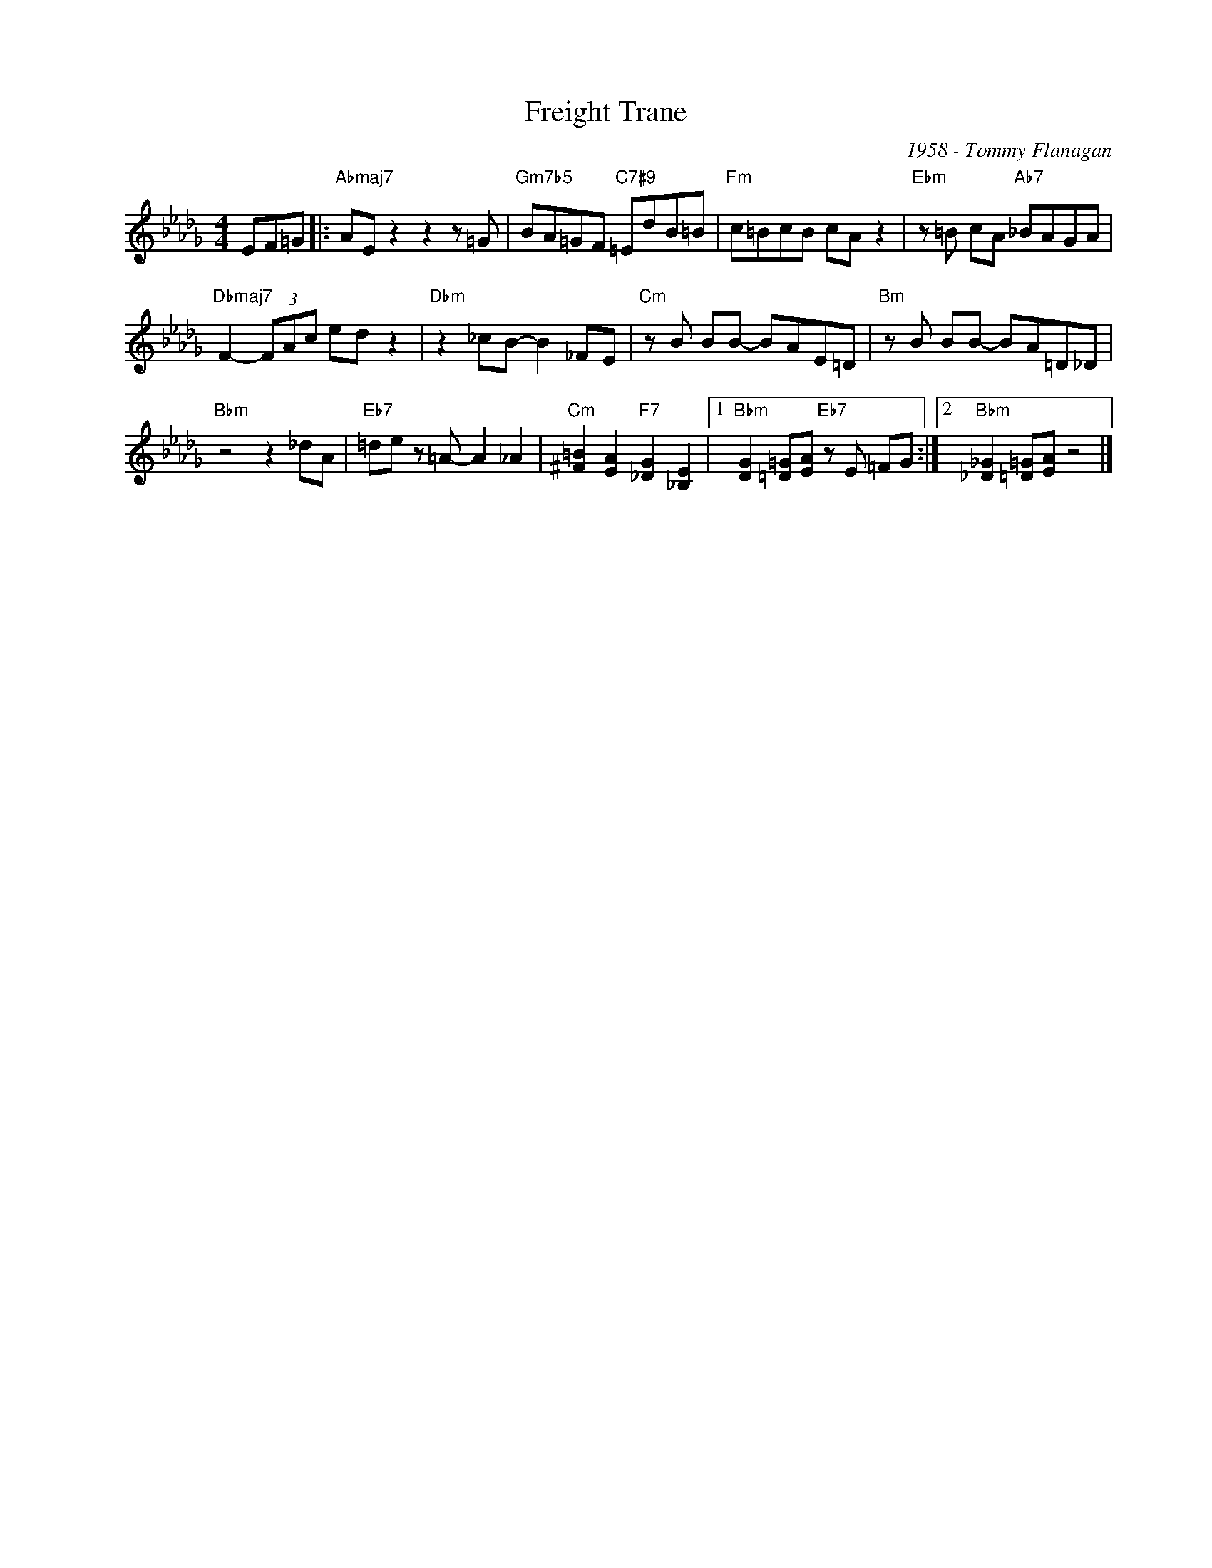 X:1
T:Freight Trane
C:1958 - Tommy Flanagan
Z:www.realbook.site
L:1/8
M:4/4
I:linebreak $
K:Bbmin
V:1 treble nm=" " snm=" "
V:1
 EF=G |:"Abmaj7" AE z2 z2 z =G |"Gm7b5" BA=GF"C7#9" =EdB=B |"Fm" c=BcB cA z2 | %4
"Ebm" z =B cA"Ab7" _BAGA |$"Dbmaj7" F2- (3FAc ed z2 |"Dbm" z2 _cB- B2 _FE |"Cm" z B BB- BAE=D | %8
"Bm" z B BB- BA=D_D |$"Bbm" z4 z2 _dA |"Eb7" =de z =A- A2 _A2 | %11
"Cm" [^F=B]2 [EA]2"F7" [_DG]2 [_B,E]2 |1"Bbm" [DG]2 [=D=G][EA]"Eb7" z E =FG :|2 %13
"Bbm" [_D_G]2 [=D=G][EA] z4 |] %14

